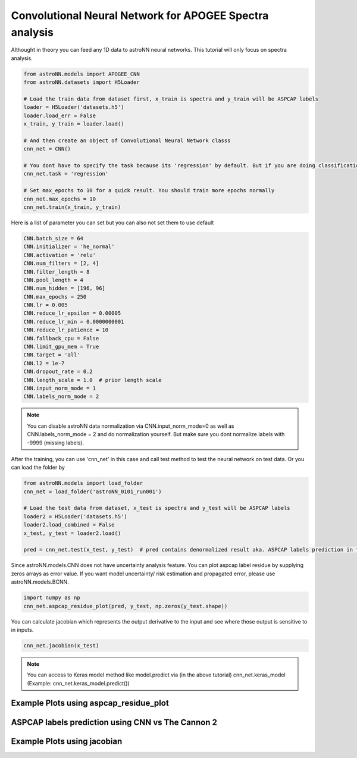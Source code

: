 
Convolutional Neural Network for APOGEE Spectra analysis
---------------------------------------------------------

Althought in theory you can feed any 1D data to astroNN neural networks. This tutorial will only focus on spectra analysis.

.. code:: python

    from astroNN.models import APOGEE_CNN
    from astroNN.datasets import H5Loader

    # Load the train data from dataset first, x_train is spectra and y_train will be ASPCAP labels
    loader = H5Loader('datasets.h5')
    loader.load_err = False
    x_train, y_train = loader.load()

    # And then create an object of Convolutional Neural Network classs
    cnn_net = CNN()

    # You dont have to specify the task because its 'regression' by default. But if you are doing classification. you can set task='classification'
    cnn_net.task = 'regression'

    # Set max_epochs to 10 for a quick result. You should train more epochs normally
    cnn_net.max_epochs = 10
    cnn_net.train(x_train, y_train)


Here is a list of parameter you can set but you can also not set them to use default

.. code:: python

    CNN.batch_size = 64
    CNN.initializer = 'he_normal'
    CNN.activation = 'relu'
    CNN.num_filters = [2, 4]
    CNN.filter_length = 8
    CNN.pool_length = 4
    CNN.num_hidden = [196, 96]
    CNN.max_epochs = 250
    CNN.lr = 0.005
    CNN.reduce_lr_epsilon = 0.00005
    CNN.reduce_lr_min = 0.0000000001
    CNN.reduce_lr_patience = 10
    CNN.fallback_cpu = False
    CNN.limit_gpu_mem = True
    CNN.target = 'all'
    CNN.l2 = 1e-7
    CNN.dropout_rate = 0.2
    CNN.length_scale = 1.0  # prior length scale
    CNN.input_norm_mode = 1
    CNN.labels_norm_mode = 2

.. note:: You can disable astroNN data normalization via CNN.input_norm_mode=0 as well as CNN.labels_norm_mode = 2 and do normalization yourself. But make sure you dont normalize labels with -9999 (missing labels).

After the training, you can use 'cnn_net' in this case and call test method to test the neural network on test data. Or you can load the folder by

.. code:: python

    from astroNN.models import load_folder
    cnn_net = load_folder('astroNN_0101_run001')

    # Load the test data from dataset, x_test is spectra and y_test will be ASPCAP labels
    loader2 = H5Loader('datasets.h5')
    loader2.load_combined = False
    x_test, y_test = loader2.load()

    pred = cnn_net.test(x_test, y_test)  # pred contains denormalized result aka. ASPCAP labels prediction in this case


Since astroNN.models.CNN does not have uncertainty analysis feature. You can plot aspcap label residue by supplying zeros arrays as error value. If you want model uncertainty/ risk estimation and propagated error, please use astroNN.models.BCNN.

.. code:: python

   import numpy as np
   cnn_net.aspcap_residue_plot(pred, y_test, np.zeros(y_test.shape))


You can calculate jacobian which represents the output derivative to the input and see where those output is sensitive to in inputs.

.. code:: python

   cnn_net.jacobian(x_test)

.. note:: You can access to Keras model method like model.predict via (in the above tutorial) cnn_net.keras_model (Example: cnn_net.keras_model.predict())

Example Plots using aspcap_residue_plot
============================================

.. image:: /neuralnets/cnn_apogee/logg_test.png
.. image:: /neuralnets/cnn_apogee/teff_test.png

ASPCAP labels prediction using CNN vs The Cannon 2
===================================================

.. image:: https://image.ibb.co/fDY5JG/table1.png

Example Plots using jacobian
============================================

.. image:: /neuralnets/bcnn_apogee/Cl_jacobian.png
.. image:: /neuralnets/bcnn_apogee/Na_jacobian.png
